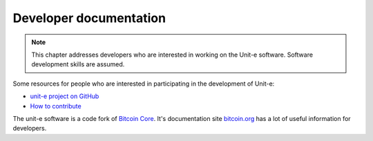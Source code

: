 Developer documentation
=======================

.. note:: This chapter addresses developers who are interested in working on the
  Unit-e software. Software development skills are assumed.

Some resources for people who are interested in participating in the development
of Unit-e:

* `unit-e project on GitHub <https://github.com/dtr-org/unit-e>`_
* `How to contribute <https://github.com/dtr-org/unit-e/blob/master/CONTRIBUTING.md>`_

The unit-e software is a code fork of `Bitcoin Core
<https://github.com/bitcoin/bitcoin>`_. It's documentation site `bitcoin.org
<https://bitcoin.org>`_ has a lot of useful information for developers.
